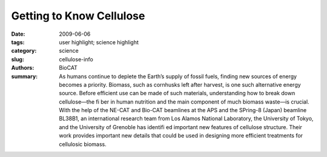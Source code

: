 Getting to Know Cellulose
#########################

:date: 2009-06-06
:tags: user highlight; science highlight
:category: science
:slug: cellulose-info
:authors: BioCAT
:summary: As humans continue to deplete the Earth’s supply of fossil fuels, finding new sources of energy becomes a priority. Biomass, such as cornhusks left after harvest, is one such alternative energy source. Before efficient use can be made of such materials, understanding how to break down cellulose—the fi ber in human nutrition and the main component of much biomass waste—is crucial. With the help of the NE-CAT and Bio-CAT beamlines at the APS and the SPring-8 (Japan) beamline BL38B1, an international research team from Los Alamos National Laboratory, the University of Tokyo, and the University of Grenoble has identifi ed important new features of cellulose structure. Their work provides important new details that could be used in designing more efficient treatments for cellulosic biomass. 


.. row::

    .. -------------------------------------------------------------------------
    .. column::
        :width: 4

        .. thumbnail::

            .. image:: {filename}/images/scihi/2009-1.png
                :class: img-responsive

            .. caption::
                
                **Fig. 1.**  Color palette figure showing
                x-ray data collected at the NE-CAT
                beamline from fi ber samples of
                cellulose that have been converted
                into cellulose IIIII. 
    .. -------------------------------------------------------------------------
    .. column::
        :width: 8

        Cellulose is a
        complicated macromolecule and
        only a few living things, including
        the microbes inhabiting the stomachs
        of cows and other ruminates, have
        fi gured out how to metabolize it.
        Yet biochemists and biophysicists
        have made significant progress
        in learning how cellulose is put
        together and how to break it apart.
        Among the most promising research
        in this area is the work done with
        compounds called amines, which
        are used in the processing of
        cellulose and cellulosic biomass.
        The amines swell the cellulose fi bers
        and make them more susceptible
        to the cellulase enzymes used in
        converting biomass to biofuels. The
        researchers had already studied how
        amines affect the naturally occurring
        crystal forms of cellulose, called
        cellulose I. During the course of
        their studies, the team found that
        the amines turned the cellulose into intermediate crystalline aminecellulose
        I complexes and then,
        when the amines were removed,
        into a form called cellulose III that
        happens to be in an activated state
        for hydrolysis by cellulases. This
        latter fi nding is good news if the
        goal is to make cellulose easier to
        turn into biofuels. The researchers
        were also able to fi nd conditions
        under which they could turn the
        cellulose III back into cellulose I,
        important information for those
        who want to clearly understand the
        process and how to control it.

        To add further intrigue to
        the story, cellulose I can also
        be irreversibly converted to a
        form called cellulose II, which
        has improved properties for use
        in textiles. It turns out that, like
        cellulose I, cellulose II can also
        be converted into cellulose III
        by treatment with amines. As the
        plot thickened, the research group focused more on visualizing the
        structure and ways of producing
        cellulose III, the form that would
        be most advantageous for biofuels
        production.

        The investigators had
        previously reported the fi rst
        high-resolution x-ray data for a
        crystalline form of cellulose III
        (IIIII) that they produced by treating
        cellulose II with ammonia. The
        team now extended the emerging
        picture by using crystallography
        and spectroscopy to determine a
        new crystal structure for cellulose
        IIIII. Their data reveal diffuse
        patterns in cellulose III that indicate
        a relatively high level of disorder
        when compared to naturally
        occurring cellulose chains (Fig. 1).
        Not only does the cellulose III show
        more disorder, it also is present in
        three different types of molecular
        conformation. The data also led the
        researchers to propose a new crystal
        structure for cellulose, a structure
        that would be consistent with an
        aggregated microdomain structure
        for cellulose IIIII. Further work
        will help determine if modifying
        the amine treatment of cellulose II
        will result in a more ordered
        cellulose III, or whether statistical
        disorder is an inherent property of
        cellulose III.
        *— Mona Mort*

        See > Masahisa Wada1, Laurent
        Heux2, Yoshiharu Nishiyama2,
        and Paul Langan3*, “X-ray
        Crystallographic, Scanning
        Microprobe X-ray Diffraction,
        and Cross-Polarized/Magic Angle
        Spinning 13C NMR Studies of
        the Structure of Cellulose IIIII”
        Biomacromolecules 10(2), 302
        (2009). DOI: 10.1021/bm8010227

        Author affi liations >
        1The University of Tokyo, 2CNRS,
        3Los Alamos National Laboratory

        Correspondence >
        langan_paul@lanl.gov

        > M.W. was supported by a Grant-in-Aid
        for Scientifi c Research (18780131). This
        study was partly funded by the French
        Agence Nationale de la Recherche. P.L.
        was supported in part by the Offi ce of
        Biological and Environmental Research
        of the Department of Energy, a grant from
        the National Institute of Medical Sciences
        of the National Institutes of Health
        (1R01GM071939-01), and a Laboratory
        Directed Research and Development
        grant from Los Alamos National
        Laboratory (20080001DR).

        Use of the Advanced Photon Source is
        supported by the U.S. Department of
        Energy, Offi ce of Science, Offi ce of Basic
        Energy Sciences, under Contract No.
        DE-AC02-06CH11357.